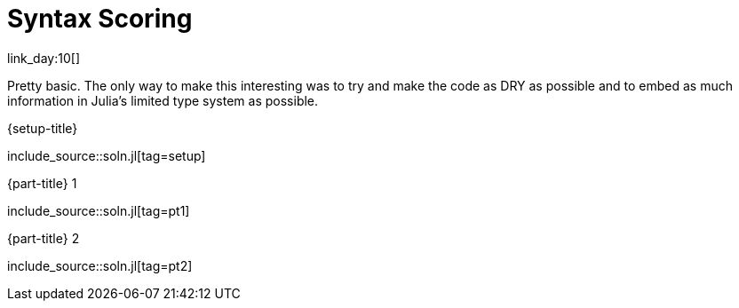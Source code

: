 = Syntax Scoring

link_day:10[]

Pretty basic.
The only way to make this interesting was to try and make the code as DRY as possible and to embed as much information in Julia's limited type system as possible.

.{setup-title}
--
include_source::soln.jl[tag=setup]
--

.{part-title} 1
--
include_source::soln.jl[tag=pt1]
--

.{part-title} 2
--
include_source::soln.jl[tag=pt2]
--
